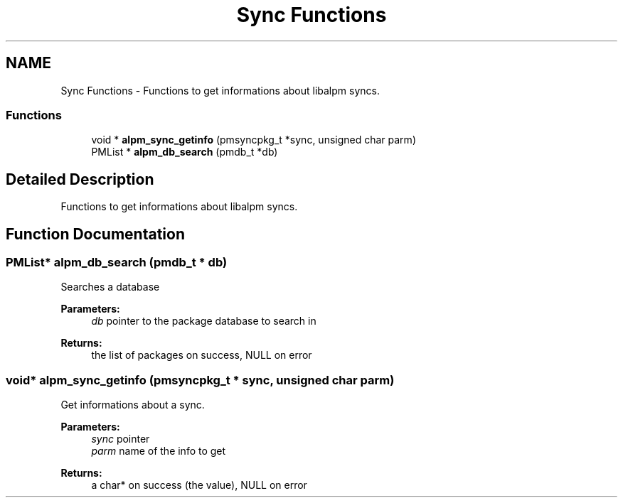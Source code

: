 .TH "Sync Functions" 3 "16 Oct 2006" "libalpm" \" -*- nroff -*-
.ad l
.nh
.SH NAME
Sync Functions \- Functions to get informations about libalpm syncs.  

.PP
.SS "Functions"

.in +1c
.ti -1c
.RI "void * \fBalpm_sync_getinfo\fP (pmsyncpkg_t *sync, unsigned char parm)"
.br
.ti -1c
.RI "PMList * \fBalpm_db_search\fP (pmdb_t *db)"
.br
.in -1c
.SH "Detailed Description"
.PP 
Functions to get informations about libalpm syncs. 
.PP
.SH "Function Documentation"
.PP 
.SS "PMList* alpm_db_search (pmdb_t * db)"
.PP
Searches a database 
.PP
\fBParameters:\fP
.RS 4
\fIdb\fP pointer to the package database to search in 
.RE
.PP
\fBReturns:\fP
.RS 4
the list of packages on success, NULL on error 
.RE
.PP

.SS "void* alpm_sync_getinfo (pmsyncpkg_t * sync, unsigned char parm)"
.PP
Get informations about a sync. 
.PP
\fBParameters:\fP
.RS 4
\fIsync\fP pointer 
.br
\fIparm\fP name of the info to get 
.RE
.PP
\fBReturns:\fP
.RS 4
a char* on success (the value), NULL on error 
.RE
.PP

